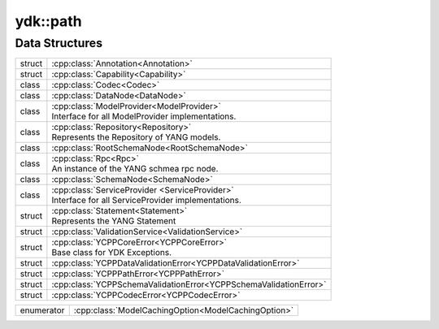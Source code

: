 .. _ref-nmspcore:


ydk\:\:path
===========

Data Structures
---------------

.. cpp:namespace:: ydk::path

+--------+----------------------------------------------------------------------------+
| struct | | :cpp:class:`Annotation<Annotation>`                                      |
+--------+----------------------------------------------------------------------------+
| struct | | :cpp:class:`Capability<Capability>`                                      |
+--------+----------------------------------------------------------------------------+
| class  | | :cpp:class:`Codec<Codec>`                                                |
+--------+----------------------------------------------------------------------------+
| class  | | :cpp:class:`DataNode<DataNode>`                                          |
+--------+----------------------------------------------------------------------------+
| class  | | :cpp:class:`ModelProvider<ModelProvider>`                                |
|        | | Interface for all ModelProvider implementations.                         |
+--------+----------------------------------------------------------------------------+
| class  | | :cpp:class:`Repository<Repository>`                                      |
|        | | Represents the Repository of YANG models.                                |
+--------+----------------------------------------------------------------------------+
| class  | | :cpp:class:`RootSchemaNode<RootSchemaNode>`                              |
+--------+----------------------------------------------------------------------------+
| class  | | :cpp:class:`Rpc<Rpc>`                                                    |
|        | | An instance of the YANG schmea rpc node.                                 |
+--------+----------------------------------------------------------------------------+
| class  | | :cpp:class:`SchemaNode<SchemaNode>`                                      |
+--------+----------------------------------------------------------------------------+
| class  | | :cpp:class:`ServiceProvider <ServiceProvider>`                           |
|        | | Interface for all ServiceProvider implementations.                       |
+--------+----------------------------------------------------------------------------+
| struct | | :cpp:class:`Statement<Statement>`                                        |
|        | | Represents the YANG Statement                                            |
+--------+----------------------------------------------------------------------------+
| struct | | :cpp:class:`ValidationService<ValidationService>`                        |
+--------+----------------------------------------------------------------------------+
| struct | | :cpp:class:`YCPPCoreError<YCPPCoreError>`                                |
|        | | Base class for YDK Exceptions.                                           |
+--------+----------------------------------------------------------------------------+
| struct | | :cpp:class:`YCPPDataValidationError<YCPPDataValidationError>`            |
+--------+----------------------------------------------------------------------------+
| struct | | :cpp:class:`YCPPPathError<YCPPPathError>`                                |
+--------+----------------------------------------------------------------------------+
| struct | | :cpp:class:`YCPPSchemaValidationError<YCPPSchemaValidationError>`        |
+--------+----------------------------------------------------------------------------+
| struct | | :cpp:class:`YCPPCodecError<YCPPCodecError>`                              |
+--------+----------------------------------------------------------------------------+

+------------+------------------------------------------------------------------------+
| enumerator | :cpp:class:`ModelCachingOption<ModelCachingOption>`                    |
+------------+------------------------------------------------------------------------+
